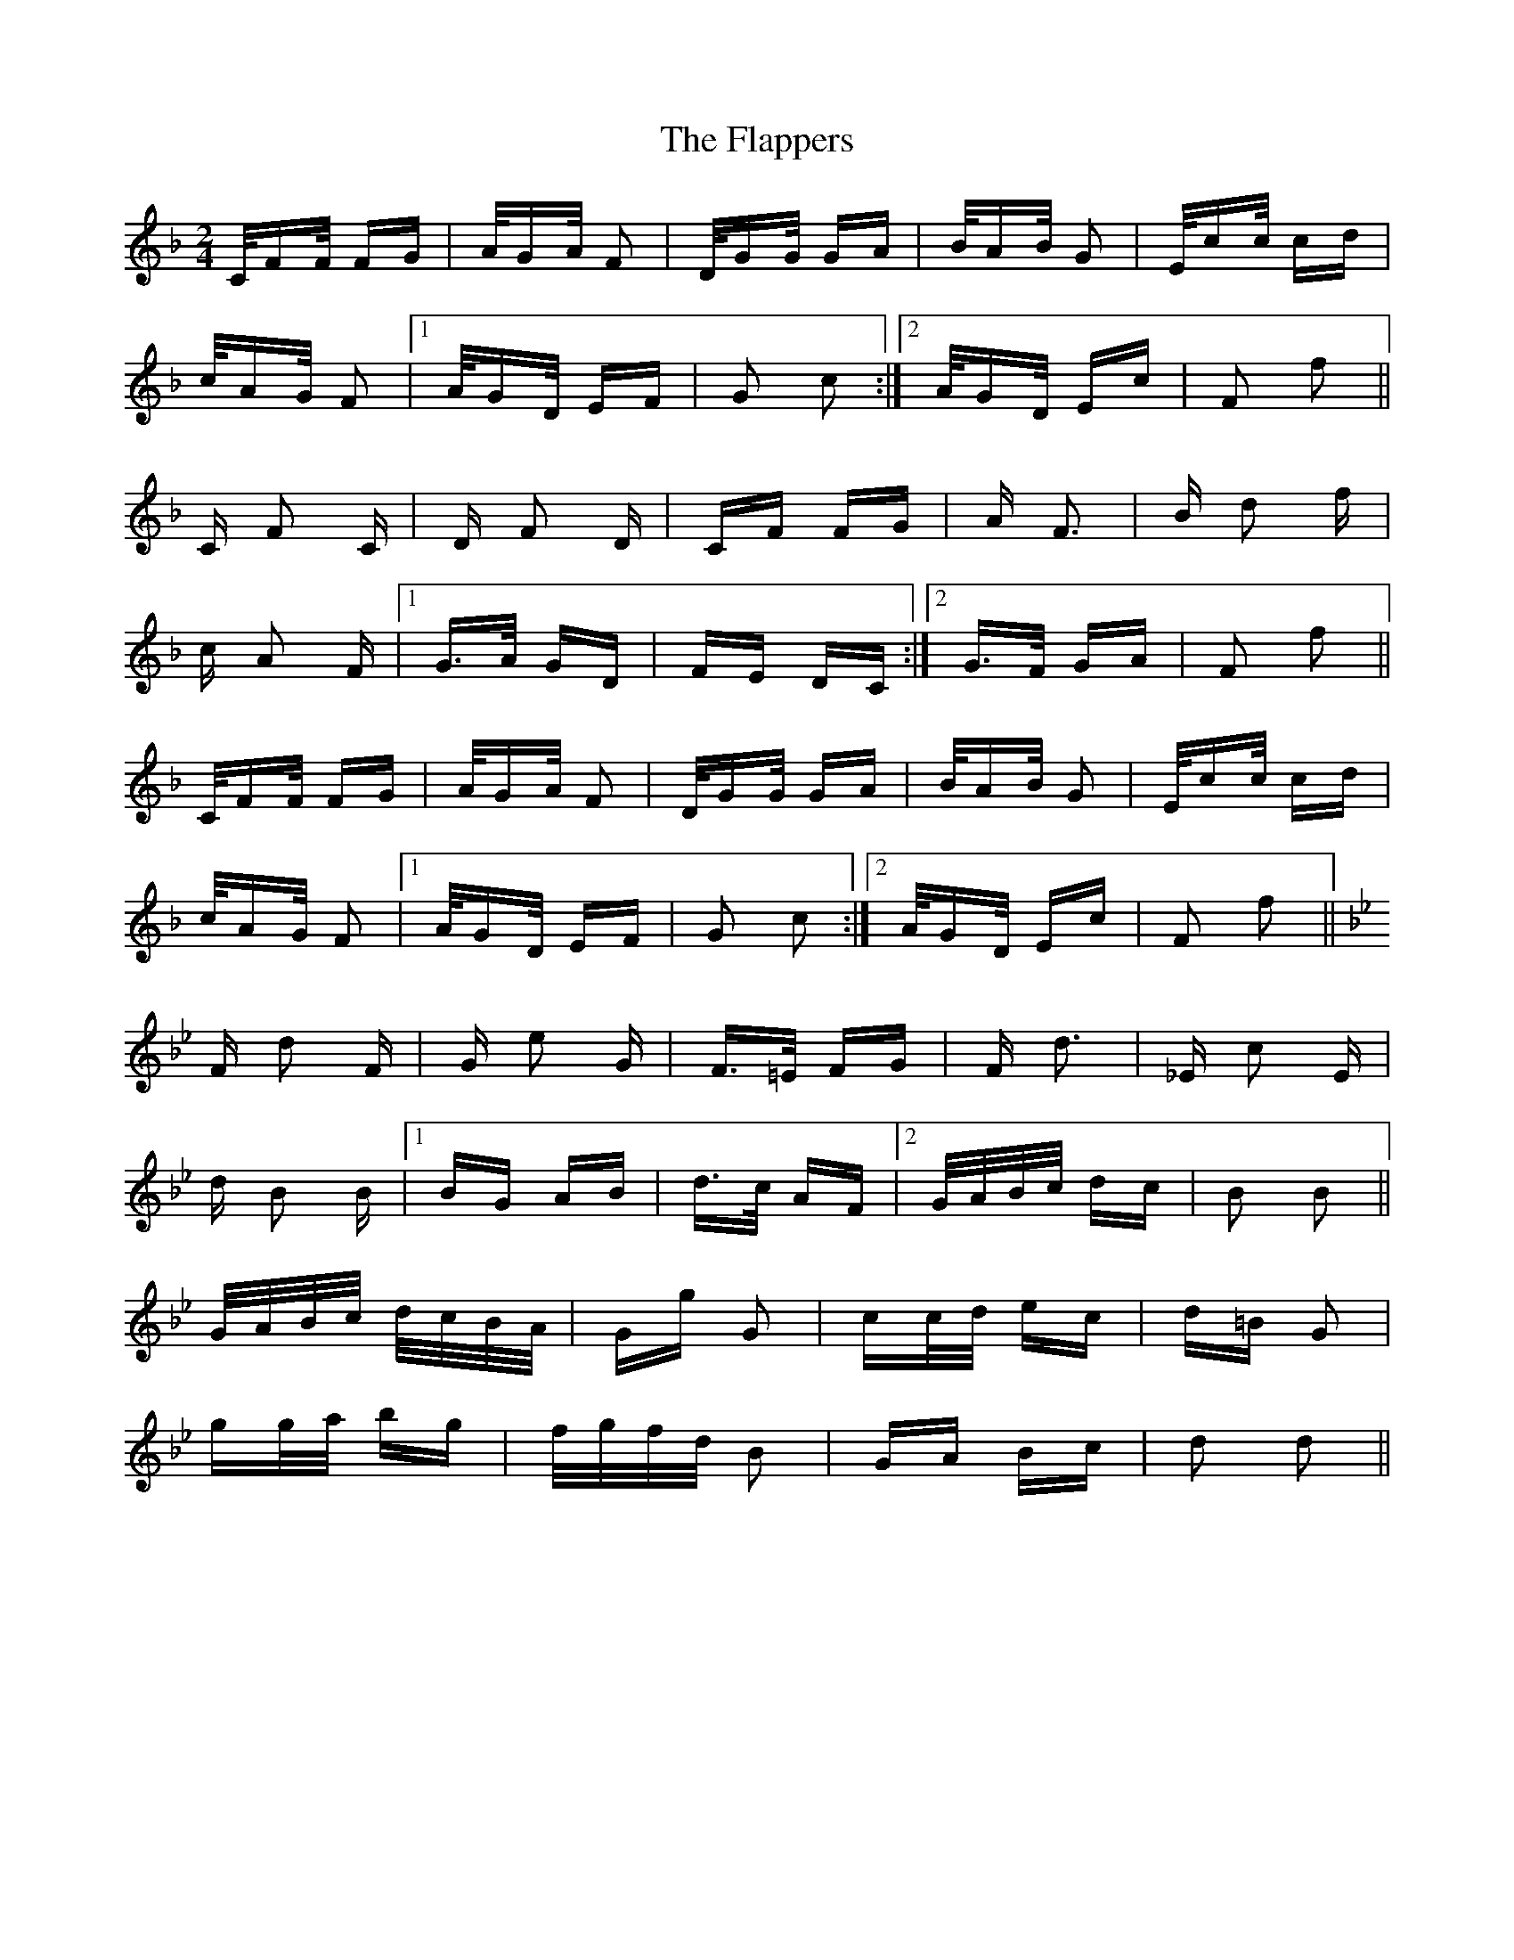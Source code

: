 X: 13326
T: Flappers, The
R: polka
M: 2/4
K: Fmajor
C/FF/ FG|A/GA/ F2|D/GG/ GA|B/AB/ G2|E/cc/ cd|
c/AG/ F2|1 A/GD/ EF|G2 c2:|2 A/GD/ Ec|F2 f2||
C F2 C|D F2 D|CF FG|A F3|B d2 f|
c A2 F|1 G>A GD|FE DC:|2 G>F GA|F2 f2||
C/FF/ FG|A/GA/ F2|D/GG/ GA|B/AB/ G2|E/cc/ cd|
c/AG/ F2|1 A/GD/ EF|G2 c2:|2 A/GD/ Ec|F2 f2||
K:Bb
F d2 F|G e2 G|F>=E FG|F d3|_E c2 E|
d B2 B|1 BG AB|d>c AF|2 G/A/B/c/ dc|B2 B2||
G/A/B/c/ d/c/B/A/|Gg G2|cc/d/ ec|d=B G2|
gg/a/ bg|f/g/f/d/ B2|GA Bc|d2 d2||

